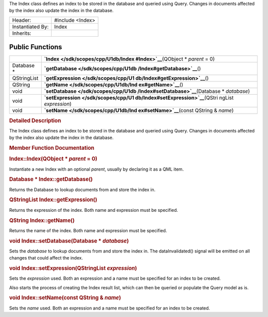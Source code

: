 The Index class defines an index to be stored in the database and
queried using Query. Changes in documents affected by the index also
update the index in the database.

+--------------------------------------+--------------------------------------+
| Header:                              | #include <Index>                     |
+--------------------------------------+--------------------------------------+
| Instantiated By:                     | Index                                |
+--------------------------------------+--------------------------------------+
| Inherits:                            |                                      |
+--------------------------------------+--------------------------------------+

Public Functions
----------------

+--------------------------------------+--------------------------------------+
|                                      | **`Index </sdk/scopes/cpp/U1db/Index |
|                                      | #Index>`__**\ (QObject               |
|                                      | \* *parent* = 0)                     |
+--------------------------------------+--------------------------------------+
| Database \*                          | **`getDatabase </sdk/scopes/cpp/U1db |
|                                      | /Index#getDatabase>`__**\ ()         |
+--------------------------------------+--------------------------------------+
| QStringList                          | **`getExpression </sdk/scopes/cpp/U1 |
|                                      | db/Index#getExpression>`__**\ ()     |
+--------------------------------------+--------------------------------------+
| QString                              | **`getName </sdk/scopes/cpp/U1db/Ind |
|                                      | ex#getName>`__**\ ()                 |
+--------------------------------------+--------------------------------------+
| void                                 | **`setDatabase </sdk/scopes/cpp/U1db |
|                                      | /Index#setDatabase>`__**\ (Database  |
|                                      | \* *database*)                       |
+--------------------------------------+--------------------------------------+
| void                                 | **`setExpression </sdk/scopes/cpp/U1 |
|                                      | db/Index#setExpression>`__**\ (QStri |
|                                      | ngList                               |
|                                      | *expression*)                        |
+--------------------------------------+--------------------------------------+
| void                                 | **`setName </sdk/scopes/cpp/U1db/Ind |
|                                      | ex#setName>`__**\ (const             |
|                                      | QString & *name*)                    |
+--------------------------------------+--------------------------------------+

.. rubric:: Detailed Description
   :name: details

The Index class defines an index to be stored in the database and
queried using Query. Changes in documents affected by the index also
update the index in the database.

.. rubric:: Member Function Documentation
   :name: member-function-documentation

.. rubric::        \ Index::Index(QObject \* *parent* = 0)
   :name: Index
   :class: fn

Instantiate a new Index with an optional *parent*, usually by declaring
it as a QML item.

.. rubric::        \ Database \* Index::getDatabase()
   :name: getDatabase
   :class: fn

Returns the Database to lookup documents from and store the index in.

.. rubric::        \ QStringList Index::getExpression()
   :name: getExpression
   :class: fn

Returns the expression of the index. Both name and expression must be
specified.

.. rubric::        \ QString Index::getName()
   :name: getName
   :class: fn

Returns the name of the index. Both name and expression must be
specified.

.. rubric::        \ void Index::setDatabase(Database \* *database*)
   :name: setDatabase
   :class: fn

Sets the *database* to lookup documents from and store the index in. The
dataInvalidated() signal will be emitted on all changes that could
affect the index.

.. rubric::        \ void Index::setExpression(QStringList *expression*)
   :name: setExpression
   :class: fn

Sets the *expression* used. Both an expression and a name must be
specified for an index to be created.

Also starts the process of creating the Index result list, which can
then be queried or populate the Query model as is.

.. rubric::        \ void Index::setName(const QString & *name*)
   :name: setName
   :class: fn

Sets the *name* used. Both an expression and a name must be specified
for an index to be created.

